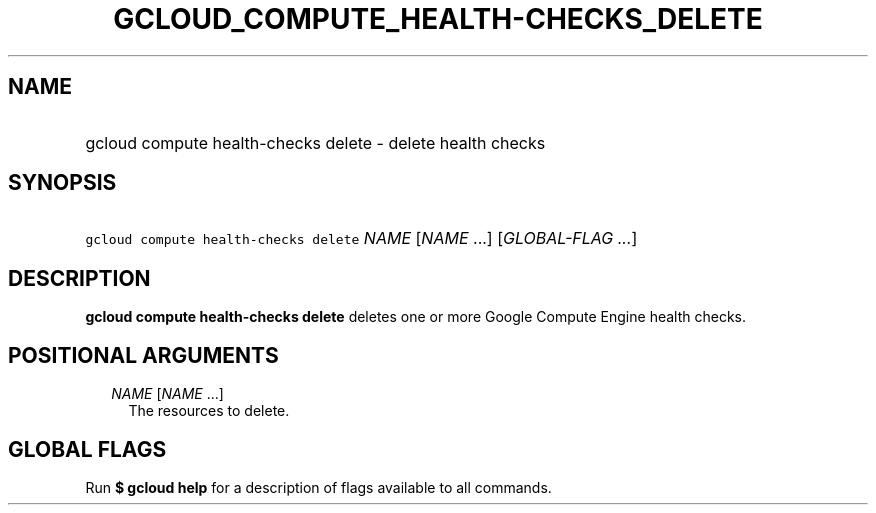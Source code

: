 
.TH "GCLOUD_COMPUTE_HEALTH\-CHECKS_DELETE" 1



.SH "NAME"
.HP
gcloud compute health\-checks delete \- delete health checks



.SH "SYNOPSIS"
.HP
\f5gcloud compute health\-checks delete\fR \fINAME\fR [\fINAME\fR\ ...] [\fIGLOBAL\-FLAG\ ...\fR]



.SH "DESCRIPTION"

\fBgcloud compute health\-checks delete\fR deletes one or more Google Compute
Engine health checks.



.SH "POSITIONAL ARGUMENTS"

.RS 2m
.TP 2m
\fINAME\fR [\fINAME\fR ...]
The resources to delete.


.RE
.sp

.SH "GLOBAL FLAGS"

Run \fB$ gcloud help\fR for a description of flags available to all commands.
